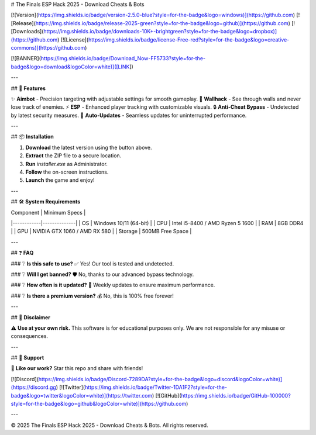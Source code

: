 # The Finals ESP Hack 2025 - Download Cheats & Bots

[![Version](https://img.shields.io/badge/version-2.5.0-blue?style=for-the-badge&logo=windows)](https://github.com)
[![Release](https://img.shields.io/badge/release-2025-green?style=for-the-badge&logo=github)](https://github.com)
[![Downloads](https://img.shields.io/badge/downloads-10K+-brightgreen?style=for-the-badge&logo=dropbox)](https://github.com)
[![License](https://img.shields.io/badge/license-Free-red?style=for-the-badge&logo=creative-commons)](https://github.com)

[![BANNER](https://img.shields.io/badge/Download_Now-FF5733?style=for-the-badge&logo=download&logoColor=white)]([LINK])

---

## 🚀 **Features**

✨ **Aimbot** - Precision targeting with adjustable settings for smooth gameplay.  
🎯 **Wallhack** - See through walls and never lose track of enemies.  
⚡ **ESP** - Enhanced player tracking with customizable visuals.  
🔒 **Anti-Cheat Bypass** - Undetected by latest security measures.  
🔄 **Auto-Updates** - Seamless updates for uninterrupted performance.  

---

## 📦 **Installation**

1. **Download** the latest version using the button above.  
2. **Extract** the ZIP file to a secure location.  
3. **Run** `installer.exe` as Administrator.  
4. **Follow** the on-screen instructions.  
5. **Launch** the game and enjoy!  

---

## 🛠 **System Requirements**

| Component  | Minimum Specs |
|------------|--------------|
| OS         | Windows 10/11 (64-bit) |
| CPU        | Intel i5-8400 / AMD Ryzen 5 1600 |
| RAM        | 8GB DDR4 |
| GPU        | NVIDIA GTX 1060 / AMD RX 580 |
| Storage    | 500MB Free Space |

---

## ❓ **FAQ**

### ❔ **Is this safe to use?**  
✅ Yes! Our tool is tested and undetected.  

### ❔ **Will I get banned?**  
🛡️ No, thanks to our advanced bypass technology.  

### ❔ **How often is it updated?**  
🔄 Weekly updates to ensure maximum performance.  

### ❔ **Is there a premium version?**  
💰 No, this is 100% free forever!  

---

## 📜 **Disclaimer**

⚠️ **Use at your own risk.** This software is for educational purposes only. We are not responsible for any misuse or consequences.  

---

## 🌟 **Support**

💖 **Like our work?** Star this repo and share with friends!  

[![Discord](https://img.shields.io/badge/Discord-7289DA?style=for-the-badge&logo=discord&logoColor=white)](https://discord.gg)
[![Twitter](https://img.shields.io/badge/Twitter-1DA1F2?style=for-the-badge&logo=twitter&logoColor=white)](https://twitter.com)
[![GitHub](https://img.shields.io/badge/GitHub-100000?style=for-the-badge&logo=github&logoColor=white)](https://github.com)

---

© 2025 The Finals ESP Hack 2025 - Download Cheats & Bots. All rights reserved.